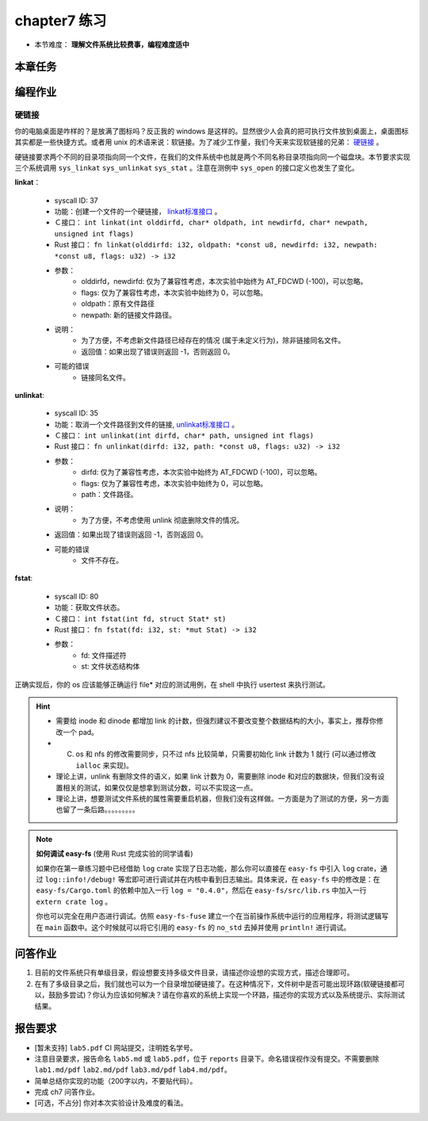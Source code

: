 chapter7 练习
====================

- 本节难度： **理解文件系统比较费事，编程难度适中** 

本章任务
--------------------

.. tabs::

    .. group-tab:: Rust

        - 在 os 目录下 ``make run TEST=1`` 加载所有测例， ``test_usertest`` 打包了所有你需要通过的测例，你也可以通过修改这个文件调整本地测试的内容。
        - 你的内核必须前向兼容，能通过前一章的所有测例。
        - 完成本章问答作业。
        - 完成本章编程作业。
        - 最终，完成实验报告并 push 你的 ch7 分支到远程仓库。

    .. group-tab:: C

        - ``ch7b_usertest`` ``ch7_mergetest`` 
        - merge ch6 的改动，然后再次测试 ch6_usertest 和 ch7b_usertest。
        - 完成本章问答作业。
        - 完成本章编程作业。
        - 最终，完成实验报告并 push 你的 ch7 分支到远程仓库。

编程作业
--------------------

硬链接
++++++++++++++++++++

你的电脑桌面是咋样的？是放满了图标吗？反正我的 windows 是这样的。显然很少人会真的把可执行文件放到桌面上，桌面图标其实都是一些快捷方式。或者用 unix 的术语来说：软链接。为了减少工作量，我们今天来实现软链接的兄弟： `硬链接 <https://en.wikipedia.org/wiki/Hard_link>`_ 。

硬链接要求两个不同的目录项指向同一个文件，在我们的文件系统中也就是两个不同名称目录项指向同一个磁盘块。本节要求实现三个系统调用 ``sys_linkat`` ``sys_unlinkat`` ``sys_stat`` 。注意在测例中 ``sys_open`` 的接口定义也发生了变化。
  
**linkat**：

    * syscall ID: 37
    * 功能：创建一个文件的一个硬链接， `linkat标准接口 <https://linux.die.net/man/2/linkat>`_ 。
    * Ｃ接口： ``int linkat(int olddirfd, char* oldpath, int newdirfd, char* newpath, unsigned int flags)``
    * Rust 接口： ``fn linkat(olddirfd: i32, oldpath: *const u8, newdirfd: i32, newpath: *const u8, flags: u32) -> i32``
    * 参数：
        * olddirfd，newdirfd: 仅为了兼容性考虑，本次实验中始终为 AT_FDCWD (-100)，可以忽略。
        * flags: 仅为了兼容性考虑，本次实验中始终为 0，可以忽略。
        * oldpath：原有文件路径
        * newpath: 新的链接文件路径。
    * 说明：
        * 为了方便，不考虑新文件路径已经存在的情况 (属于未定义行为)，除非链接同名文件。
        * 返回值：如果出现了错误则返回 -1，否则返回 0。
    * 可能的错误
        * 链接同名文件。

**unlinkat**:

    * syscall ID: 35
    * 功能：取消一个文件路径到文件的链接, `unlinkat标准接口 <https://linux.die.net/man/2/unlinkat>`_ 。
    * Ｃ接口： ``int unlinkat(int dirfd, char* path, unsigned int flags)``
    * Rust 接口： ``fn unlinkat(dirfd: i32, path: *const u8, flags: u32) -> i32``
    * 参数：
        * dirfd: 仅为了兼容性考虑，本次实验中始终为 AT_FDCWD (-100)，可以忽略。
        * flags: 仅为了兼容性考虑，本次实验中始终为 0，可以忽略。
        * path：文件路径。
    * 说明：
        * 为了方便，不考虑使用 unlink 彻底删除文件的情况。
    * 返回值：如果出现了错误则返回 -1，否则返回 0。
    * 可能的错误
        * 文件不存在。

**fstat**:

    * syscall ID: 80
    * 功能：获取文件状态。
    * Ｃ接口： ``int fstat(int fd, struct Stat* st)``
    * Rust 接口： ``fn fstat(fd: i32, st: *mut Stat) -> i32``
    * 参数：
        * fd: 文件描述符
        * st: 文件状态结构体

        .. tabs::

            .. group-tab:: Rust

                .. code-block:: rust

                    #[repr(C)]
                    #[derive(Debug)]
                    pub struct Stat {
                        /// 文件所在磁盘驱动器号
                        pub dev: u64,
                        /// inode 文件所在 inode 编号
                        pub ino: u64,
                        /// 文件类型
                        pub mode: StatMode,
                        /// 硬链接数量，初始为1
                        pub nlink: u32,
                        /// 无需考虑，为了兼容性设计
                        pad: [u64; 7],
                    }
                    
                    /// StatMode 定义：
                    bitflags! {
                        pub struct StatMode: u32 {
                            const NULL  = 0;
                            /// directory
                            const DIR   = 0o040000;
                            /// ordinary regular file
                            const FILE  = 0o100000;
                        }
                    }

            .. group-tab:: C

                .. code-block:: c

                    struct Stat {
                        uint64 dev,     // 文件所在磁盘驱动器号
                        uint64 ino,     // inode 文件所在 inode 编号
                        uint32 mode,    // 文件类型
                        uint32 nlink,   // 硬链接数量，初始为1
                    }

                    // 文件类型只需要考虑:
                    #define DIR 0x040000		// directory
                    #define FILE 0x100000		// ordinary regular file

正确实现后，你的 os 应该能够正确运行 file* 对应的测试用例，在 shell 中执行 usertest 来执行测试。

.. hint::

    - 需要给 inode 和 dinode 都增加 link 的计数，但强烈建议不要改变整个数据结构的大小，事实上，推荐你修改一个 pad。
    - (C) os 和 nfs 的修改需要同步，只不过 nfs 比较简单，只需要初始化 link 计数为 1 就行 (可以通过修改 ``ialloc`` 来实现)。
    - 理论上讲，unlink 有删除文件的语义，如果 link 计数为 0，需要删除 inode 和对应的数据块，但我们没有设置相关的测试，如果仅仅是想拿到测试分数，可以不实现这一点。
    - 理论上讲，想要测试文件系统的属性需要重启机器，但我们没有这样做。一方面是为了测试的方便，另一方面也留了一条后路。。。。。。。。。

.. note::

    **如何调试 easy-fs** (使用 Rust 完成实验的同学请看)

    如果你在第一章练习题中已经借助 ``log`` crate 实现了日志功能，那么你可以直接在 ``easy-fs`` 中引入 ``log`` crate，通过 ``log::info!/debug!`` 等宏即可进行调试并在内核中看到日志输出。具体来说，在 ``easy-fs`` 中的修改是：在 ``easy-fs/Cargo.toml`` 的依赖中加入一行 ``log = "0.4.0"``，然后在 ``easy-fs/src/lib.rs`` 中加入一行 ``extern crate log`` 。

    你也可以完全在用户态进行调试。仿照 ``easy-fs-fuse`` 建立一个在当前操作系统中运行的应用程序，将测试逻辑写在 ``main`` 函数中。这个时候就可以将它引用的 ``easy-fs`` 的 ``no_std`` 去掉并使用 ``println!`` 进行调试。


问答作业
--------------------

1. 目前的文件系统只有单级目录，假设想要支持多级文件目录，请描述你设想的实现方式，描述合理即可。

2. 在有了多级目录之后，我们就也可以为一个目录增加硬链接了。在这种情况下，文件树中是否可能出现环路(软硬链接都可以，鼓励多尝试)？你认为应该如何解决？请在你喜欢的系统上实现一个环路，描述你的实现方式以及系统提示、实际测试结果。

报告要求
--------------------

- [暂未支持] ``lab5.pdf`` CI 网站提交，注明姓名学号。 
- 注意目录要求，报告命名 ``lab5.md`` 或 ``lab5.pdf``，位于 ``reports`` 目录下。命名错误视作没有提交。不需要删除 ``lab1.md/pdf`` ``lab2.md/pdf`` ``lab3.md/pdf`` ``lab4.md/pdf``。
- 简单总结你实现的功能（200字以内，不要贴代码）。
- 完成 ch7 问答作业。
- [可选，不占分] 你对本次实验设计及难度的看法。